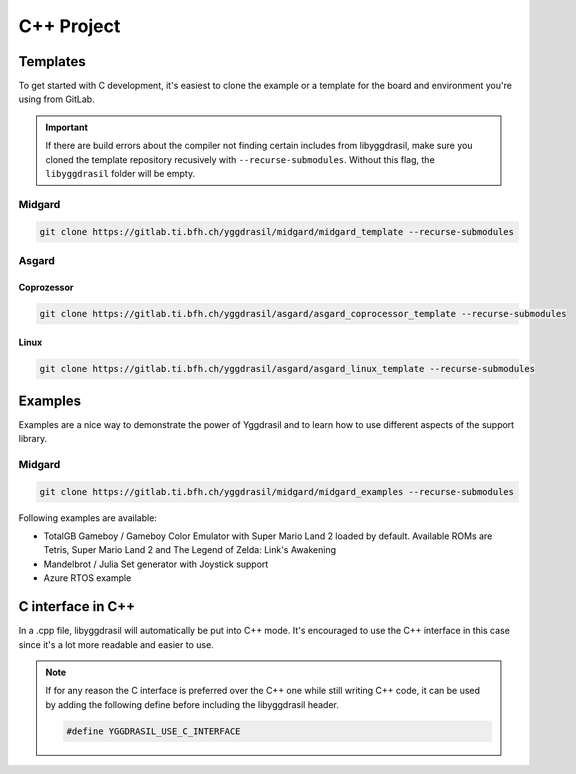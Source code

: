 .. _libyggdrasil_cpp:

C++ Project
===========

Templates
"""""""""

To get started with C development, it's easiest to clone the example or a template for the board and environment you're using from GitLab.

.. important::
    If there are build errors about the compiler not finding certain includes from libyggdrasil, make sure you cloned the template repository recusively with ``--recurse-submodules``. Without this flag, the ``libyggdrasil`` folder will be empty.

Midgard
-------
.. code-block:: sh
    
    git clone https://gitlab.ti.bfh.ch/yggdrasil/midgard/midgard_template --recurse-submodules

Asgard
------

Coprozessor
^^^^^^^^^^^
.. code-block:: sh
    
    git clone https://gitlab.ti.bfh.ch/yggdrasil/asgard/asgard_coprocessor_template --recurse-submodules

Linux
^^^^^
.. code-block:: sh
    
    git clone https://gitlab.ti.bfh.ch/yggdrasil/asgard/asgard_linux_template --recurse-submodules


Examples
"""""""""

Examples are a nice way to demonstrate the power of Yggdrasil and to learn how to use different aspects of the support library.

Midgard
-------

.. code-block:: sh
    
    git clone https://gitlab.ti.bfh.ch/yggdrasil/midgard/midgard_examples --recurse-submodules


Following examples are available:

* TotalGB Gameboy / Gameboy Color Emulator with Super Mario Land 2 loaded by default. Available ROMs are Tetris, Super Mario Land 2 and The Legend of Zelda: Link's Awakening
* Mandelbrot / Julia Set generator with Joystick support
* Azure RTOS example

C interface in C++
""""""""""""""""""

In a .cpp file, libyggdrasil will automatically be put into C++ mode. It's encouraged to use the C++ interface in this case since it's a lot more readable and easier to use.

.. note::
    If for any reason the C interface is preferred over the C++ one while still writing C++ code,
    it can be used by adding the following define before including the libyggdrasil header.

    .. code-block:: cpp
    
        #define YGGDRASIL_USE_C_INTERFACE


